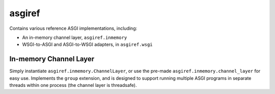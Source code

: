 asgiref
=======

.. image:: https://api.travis-ci.org/andrewgodwin/asgiref.svg
    :target: https://travis-ci.org/andrewgodwin/asgiref

Contains various reference ASGI implementations, including:

* An in-memory channel layer, ``asgiref.inmemory``
* WSGI-to-ASGI and ASGI-to-WSGI adapters, in ``asgiref.wsgi``


In-memory Channel Layer
-----------------------

Simply instantiate ``asgiref.inmemory.ChannelLayer``, or use the pre-made
``asgiref.inmemory.channel_layer`` for easy use. Implements the ``group``
extension, and is designed to support running multiple ASGI programs
in separate threads within one process (the channel layer is threadsafe).
